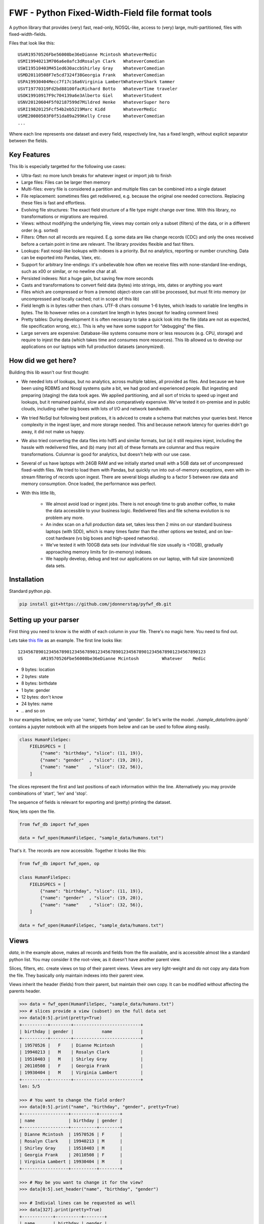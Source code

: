 =================================================
FWF - Python Fixed-Width-Field file format tools
=================================================

A python library that provides (very) fast, read-only, NOSQL-like, access
to (very) large, multi-partitioned, files with fixed-width-fields.

Files that look like this:
::

  USAR19570526Fbe56008be36eDianne Mcintosh WhateverMedic
  USMI19940213M706a6e0afc3dRosalyn Clark   WhateverComedian
  USWI19510403M451ed630accbShirley Gray    WhateverComedian
  USMD20110508F7e5cd7324f38Georgia Frank   WhateverComedian
  USPA19930404Mecc7f17c16a6Virginia LambertWhateverShark tammer
  USVT19770319Fd2bd88100facRichard Botto   WhateverTime traveler
  USOK19910917F9c704139a6e3Alberto Giel    WhateverStudent
  USNV20120604F5f02187599d7Mildred Henke   WhateverSuper hero
  USRI19820125Fcf54b2eb5219Marc Kidd       WhateverMedic
  USME20080503F0f51da89a299Kelly Crose     WhateverComedian
  ...

Where each line represents one dataset and every field, respectively
line, has a fixed length, without explicit separator between the fields.

Key Features
============

This lib is especially targetted for the following use cases:

- Ultra-fast: no more lunch breaks for whatever ingest or import job to finish
- Large files: Files can be larger then memory
- Multi-files: every file is considered a partition and multiple files can be
  combined into a single dataset
- File replacement: sometimes files get redelivered, e.g. because the original one
  needed corrections. Replacing these files is fast and effortless.
- Evolving file structures: The exact field structure of a file type might change
  over time. With this library, no transformations or migrations are required.
- Views: without modifying the underlying file, views may contain only a subset
  (filters) of the data, or in a different order (e.g. sorted)
- Filters: Often not all records are required. E.g. some data are like change
  records (CDC) and only the ones received before a certain point in time are
  relevant. The library provides flexible and fast filters.
- Lookups: Fast nosql-like lookups with indexes is a priority. But no analytics,
  reporting or number crunching. Data can be exported into Pandas, Vaex, etc.
- Support for arbitrary line-endings: it's unbelievable how often we receive files
  with none-standard line-endings, such as \x00 or similar, or no newline char at all.
- Persisted indexes: Not a huge gain, but saving few more seconds
- Casts and transformations to convert field data (bytes) into strings, ints,
  dates or anything you want
- Files which are compressed or from a (remote) object-store can still be processed, but
  must fit into memory (or uncompressed and locally cached; not in scope of this lib)
- Field length is in bytes rather then chars. UTF-8 chars consume 1-6 bytes, which
  leads to variable line lengths in bytes. The lib however relies on a constant line
  length in bytes (except for leading comment lines)
- Pretty tables: During development it is often necessary to take a quick look
  into the file (data are not as expected, file specification wrong, etc.). This
  is why we have some support for "debugging" the files.
- Large servers are expensive: Database-like systems consume more or less resources
  (e.g. CPU, storage) and require to injest the data (which takes time and consumes
  more resources). This lib allowed us to develop our applications on our
  laptops with full production datasets (anonymized).


How did we get here?
====================

Building this lib wasn't our first thought:

- We needed lots of lookups, but no analytics, across multiple tables, all provided
  as files. And because we have been using RDBMS and Nosql systems quite a bit, we
  had good and experienced people. But ingesting and preparing (staging) the data
  took ages. We applied partitioning, and all sort of tricks to speed up ingest
  and lookups, but it remained painful, slow and also comparatively expensive.
  We've tested it on-premise and in public clouds, including rather big boxes with
  lots of I/O and network bandwidth.
- We tried NoSql but following best pratices, it is adviced to create a
  schema that matches your queries best. Hence complexity in the ingest
  layer, and more storage needed. This and because network latency for queries
  didn't go away, it did not make us happy.
- We also tried converting the data files into hdf5 and similar formats, but
  (a) it still requires injest, including the hassle with redelivered files,
  and (b) many (not all) of these formats are columnar and thus require
  transformations. Columnar is good for analytics, but doesn't help with our use case.
- Several of us have laptops with 24GB RAM and we initially started small with
  a 5GB data set of uncompressed fixed-width files. We tried to load them with
  Pandas, but quickly run into out-of-memory exceptions, even with in-stream
  filtering of records upon ingest. There are several blogs alluding to a
  factor 5 between raw data and memory consumption. Once loaded, the performance
  was perfect.
- With this little lib,

   - We almost avoid load or ingest jobs. There is not enough time to grab another
     coffee, to make the data accessible to your business logic. Redelivered files
     and file schema evolution is no problem any more.
   - An index scan on a full production data set, takes less then 2 mins on our
     standard business laptops (with SDD), which is many times faster than the
     other options we tested, and on low-cost hardware (vs big boxes and
     high-speed networks).
   - We've tested it with 100GB data sets (our individual file size usually is <10GB),
     gradually approaching memory limits for (in-memory) indexes.
   - We happily develop, debug and test our applications on our laptop, with
     full size (anonmized) data sets.


Installation
============

Standard python `pip`.

.. code-block:: Python

  pip install git+https://github.com/jdonnerstag/pyfwf_db.git


Setting up your parser
======================

First thing you need to know is the width of each column in your file.
There's no magic here. You need to find out.

Lets take `this file`_ as an example. The first line looks like:

.. _this file: https://raw.githubusercontent.com/nano-labs/pyfwf3/master/sample_data/humans.txt

::

  1234567890123456789012345678901234567890123456789012345678901234567890123
  US       AR19570526Fbe56008be36eDianne Mcintosh         Whatever    Medic

- 9 bytes: location
- 2 bytes: state
- 8 bytes: birthdate
- 1 byte: gender
- 12 bytes: don't know
- 24 bytes: name
- \.\. and so on

In our examples below, we only use 'name', 'birthday' and 'gender'. So let's write the model.
`./sample_data/intro.ipynb`` contains a jupyter notebook with all the snippets from
below and can be used to follow along easily.

.. code-block:: Python

  class HumanFileSpec:
      FIELDSPECS = [
          {"name": "birthday", "slice": (11, 19)},
          {"name": "gender"  , "slice": (19, 20)},
          {"name": "name"    , "slice": (32, 56)},
      ]

The slices represent the first and last positions of each information
within the line. Alternatively you may provide combinations of 'start', 'len' and
'stop'.

The sequence of fields is relevant for exporting and (pretty) printing
the dataset.

Now, lets open the file.

.. code-block:: Python

  from fwf_db import fwf_open

  data = fwf_open(HumanFileSpec, "sample_data/humans.txt")

That's it. The records are now accessible. Together it looks like this:

.. code-block:: Python

  from fwf_db import fwf_open, op

  class HumanFileSpec:
      FIELDSPECS = [
          {"name": "birthday", "slice": (11, 19)},
          {"name": "gender"  , "slice": (19, 20)},
          {"name": "name"    , "slice": (32, 56)},
      ]

  data = fwf_open(HumanFileSpec, "sample_data/humans.txt")


Views
======

`data`, in the example above, makes all records and fields from the file available,
and is accessible almost like a standard python list. You may consider it the
root-view, as it doesn't have another parent view.

Slices, filters, etc. create views on top of their parent views.
Views are very light-weight and do not copy any data from the file.
They basically only maintain indexes into their parent view.

Views inherit the header (fields) from their parent, but maintain their
own copy. It can be modified without affecting the parents header.

.. code-block:: Python

  >>> data = fwf_open(HumanFileSpec, "sample_data/humans.txt")
  >>> # slices provide a view (subset) on the full data set
  >>> data[0:5].print(pretty=True)
  +----------+--------+--------------------------+
  | birthday | gender |           name           |
  +----------+--------+--------------------------+
  | 19570526 |   F    | Dianne Mcintosh          |
  | 19940213 |   M    | Rosalyn Clark            |
  | 19510403 |   M    | Shirley Gray             |
  | 20110508 |   F    | Georgia Frank            |
  | 19930404 |   M    | Virginia Lambert         |
  +----------+--------+--------------------------+
  len: 5/5

  >>> # You want to change the field order?
  >>> data[0:5].print("name", "birthday", "gender", pretty=True)
  +------------------+----------+--------+
  | name             | birthday | gender |
  +------------------+----------+--------+
  | Dianne Mcintosh  | 19570526 | F      |
  | Rosalyn Clark    | 19940213 | M      |
  | Shirley Gray     | 19510403 | M      |
  | Georgia Frank    | 20110508 | F      |
  | Virginia Lambert | 19930404 | M      |
  +------------------+----------+--------+

  >>> # May be you want to change it for the view?
  >>> data[0:5].set_header("name", "birthday", "gender")

  >>> # Indivial lines can be requested as well
  >>> data[327].print(pretty=True)
  +------------+----------+--------+
  | name       | birthday | gender |
  +------------+----------+--------+
  | Jack Brown | 19490106 | M      |
  +------------+----------+--------+

  >>> # The table is only a shell representation of the objects
  >>> data[327].name
  'Jack Brown'
  >>> data[327].birthday
  '19490106'
  >>> data[327].gender
  'M'
  >>> tuple(data[327])
  ('Jack Brown', '19490106', 'M')
  >>> list(data[327])
  ['Jack Brown', '19490106', 'M']


.filter(\*\*kwargs)
===================

Any view can be filtered and returns a new view.
Which again can be filtered and so on.

.. code-block:: Python

  >>> data = fwf_open(HumanFileSpec, "sample_data/humans.txt")
  >>> data.set_header("name", "birthday", "gender")
  >>> first5 = data[:5]
  >>> first5.print(pretty=True)
  +------------------+----------+--------+
  | name             | birthday | gender |
  +------------------+----------+--------+
  | Dianne Mcintosh  | 19570526 | F      |
  | Rosalyn Clark    | 19940213 | M      |
  | Shirley Gray     | 19510403 | M      |
  | Georgia Frank    | 20110508 | F      |
  | Virginia Lambert | 19930404 | M      |
  +------------------+----------+--------+

  >>> first5.filter(op("gender") == b"F").print(pretty=True)
  +------------------+----------+--------+
  | name             | birthday | gender |
  +------------------+----------+--------+
  | Dianne Mcintosh  | 19570526 | F      |
  | Georgia Frank    | 20110508 | F      |
  +------------------+----------+--------+

  >>> # Multiple combinations (and/or) of filters
  >>> first5.filter(op("gender") == b"M", op("birthday").bytes() >= b"19900101", is_or=True).print(pretty=True)
  +--------------------------+----------+--------+
  |           name           | birthday | gender |
  +--------------------------+----------+--------+
  | Rosalyn Clark            | 19940213 |   M    |
  | Shirley Gray             | 19510403 |   M    |
  | Georgia Frank            | 20110508 |   F    |
  | Virginia Lambert         | 19930404 |   M    |
  +--------------------------+----------+--------+

  >>> # or chained filters
  >>> first5.filter(op("name").str().strip().endswith("k")).filter(op("gender")==b"F").print(pretty=True)
  +------------------+----------+--------+
  | name             | birthday | gender |
  +------------------+----------+--------+
  | Georgia Frank    | 20110508 | F      |
  +------------------+----------+--------+

  >>> # Filters are function invoked for each record.
  >>> first5.filter(lambda line: op("birthday").str().date().get(line).year == 1957)
  >>> # Which could be rewritten as:
  >>> first5.filter(op("birthday").bytes().startswith(b"1957"))
  >>> # Or
  >>> first5.filter(op("birthday")[0:4] == b"1957")
  >>> # Or with an additional field added to the view
  >>> first5.add_field("birthday_year", start=11, len=4)
  >>> first5.filter(op("birthday_year") == b"1957").print(pretty=True)
  +------------------+----------+--------+---------------+
  | name             | birthday | gender | birthday_year |
  +------------------+----------+--------+---------------+
  | Dianne Mcintosh  | 19570526 | F      | 1957          |
  +------------------+----------+--------+---------------+


Indices
========

As mentioned previously the main use case for this library is
  - (very) fast nosql-like access
  - data-sets potentially larger then memory

The 2nd point is covered my means of memory-mapping the file.
The 1st one requires to support indexes, unique and none-unique ones.

Unique index:

.. code-block:: Python

  >>> import fwf_db
  >>> from fwf_db import fwf_open, op

  >>> class HumanFileSpec:
      FIELDSPECS = [
              {"name": "name",       "slice": (32, 56)},
              {"name": "gender",     "slice": (19, 20)},
              {"name": "birthday",   "slice": (11, 19)},
              {"name": "location",   "slice": ( 0,  9)},
              {"name": "state",      "slice": ( 9, 11)},
              {"name": "universe",   "slice": (56, 68)},
              {"name": "profession", "slice": (68, 81)},
          ]

  >>> data = fwf_open(HumanFileSpec, "sample_data/humans.txt")

  >>> # Create a unique index over column 'state'.
  >>> index = fwf_db.FWFUniqueIndexDict(data)
  >>> fwf_db.FWFCythonIndexBuilder(index).index(data, "state")
  >>> index.print("name", "state", "birthday", pretty=True, stop=5)
  +-------+-----------------------------+-------------+
  | state |             name            |   birthday  |
  +-------+-----------------------------+-------------+
  | b'AR' | b'Paul Dash               ' | b'19710316' |
  | b'MI' | b'Alex Taylor             ' | b'19420108' |
  | b'WI' | b'Terry Shelton           ' | b'19900906' |
  | b'MD' | b'James Clark             ' | b'20090909' |
  | b'PA' | b'Margaret Radford        ' | b'20130316' |
  +-------+-----------------------------+-------------+
    len: 5/51

  >>> # The index is dict-like, and the dict-value represent a single line
  >>> # in the file. Only the index itself consumes memory.
  >>> index[b"AR"].print(pretty=True)
  +--------------------------+--------+----------+-----------+-------+--------------+---------------+
  |           name           | gender | birthday |  location | state |   universe   |   profession  |
  +--------------------------+--------+----------+-----------+-------+--------------+---------------+
  | Paul Dash                |   F    | 19710316 | US        |   AR  | Whatever     | Student       |
  +--------------------------+--------+----------+-----------+-------+--------------+---------------+


In case a value is not unique, the last one will be stored in the index.
Which comes quite handy: consider a CDC use case (change data capture), where
the file contains potentially several records with the same ID and you only
need the last one. Or a multi-file scenario where in every month the first file
is a full export, whereas the remaining daily ones are delta exports. In SQL and
Pandas you need `group_by` operations, which are much more expensive (memory,
time).

The library does not support multi-level indexes. You may have recognized,
that we avoid to eagerly load all lines, parse all values, and so on. Same
for multi-level indexes. Because it is so fast to create an index, we rather
create the 2nd-level index if and when needed on the relevant subset. We
found it saves a lot of memory and has not shown up as performance bottleneck
so far.


None-unique index:

.. code-block:: Python

  >>> data = fwf_open(HumanFileSpec, "sample_data/humans.txt")

  >>> # Create a none-unique index over column 'state'. The difference compared
  >>> # to the unique-index, is the dict-like object to maintain the index.
  >>> index = fwf_db.FWFIndexDict(data)
  >>> fwf_db.FWFCythonIndexBuilder(index).index(data, "state")
  >>> # There is no sensible
  >>> index
  FWFIndexDict(count=51): [b'AR': len(195), b'MI': len(222), b'WI': len(191), ...

  >>> # The dict-values are views. Exactly the ones we've seen in the previous
  >>> # section. Only the index itself consumes memory.
  >>> index[b"AR"].print(pretty=True)
  +--------------------------+--------+----------+-----------+-------+--------------+---------------+
  |           name           | gender | birthday |  location | state |   universe   |   profession  |
  +--------------------------+--------+----------+-----------+-------+--------------+---------------+
  | Dianne Mcintosh          |   F    | 19570526 | US        |   AR  | Whatever     | Medic         |
  | Karl Carney              |   M    | 19640508 | US        |   AR  | Whatever     | Shark tammer  |
  | Betsy Shipley            |   M    | 19950925 | US        |   AR  | Whatever     | Super hero    |
  | Elizabeth Lewis          |   F    | 20100330 | US        |   AR  | Whatever     | Time traveler |
  | Rosalyn Gamache          |   M    | 20030912 | US        |   AR  | Whatever     | Artist        |
  +--------------------------+--------+----------+-----------+-------+--------------+---------------+
  len: 5/195


Multi-File
===========

Events and streaming is the future, but we often receive files
in regular time intervals. Every file might be considered a partition,
and the sum of several of these files make up a dataset. All operations
possible on a single file, should transparently be possible on Multi-files
as well. Including redelivered files, and including file schema evolution.


.. code-block:: Python

  >>> # Create a multi-file dataset, but passing all the file names to fwf_open()
  >>> # In this example it is twice the same file, only for demonstration purposes.
  >>> data = fwf_open(HumanFileSpec, "sample_data/humans-subset.txt", "sample_data/humans.txt")
  >>> # We'll get to hidden and computed fields a little later
  >>> data[8:12].print("_lineno", "_file", pretty=True)
  +---------+-------------------------------+
  | _lineno |             _file             |
  +---------+-------------------------------+
  |    8    | sample_data/humans-subset.txt |
  |    9    | sample_data/humans-subset.txt |
  |    0    |     sample_data/humans.txt    |
  |    1    |     sample_data/humans.txt    |
  +---------+-------------------------------+

Everything else remains the same: views, filters, indexes


More on Views
==============

This section shows more examples of what can be done with views.


.exclude(\*\*kwargs)
====================

Pretty much the opposite of `.filter()`

.. code-block:: Python

  >>> data = fwf_open(HumanFileSpec, "sample_data/humans.txt")
  >>> data.set_header("name", "birthday", "gender")
  >>> data[:5].print(pretty=True)
  +------------------+----------+--------+
  | name             | birthday | gender |
  +------------------+----------+--------+
  | Dianne Mcintosh  | 19570526 | F      |
  | Rosalyn Clark    | 19940213 | M      |
  | Shirley Gray     | 19510403 | M      |
  | Georgia Frank    | 20110508 | F      |
  | Virginia Lambert | 19930404 | M      |
  +------------------+----------+--------+

  >>> data[:5].exclude(op("gender")==b"F").print(pretty=True)
  +------------------+----------+--------+
  | name             | birthday | gender |
  +------------------+----------+--------+
  | Rosalyn Clark    | 19940213 | M      |
  | Shirley Gray     | 19510403 | M      |
  | Virginia Lambert | 19930404 | M      |
  +------------------+----------+--------+


.order_by(field_name(s))
============================

Create a new view with the field(s) being sorted. Default sorting
is ascending. For descending sorting prepend the field name with
'-', e.g. '-birthday'.

.. code-block:: Python

  >>> data = fwf_open(HumanFileSpec, "sample_data/humans.txt")
  >>> data.set_header("name", "birthday", "gender")
  >>> data[:5].print(pretty=True)
  +------------------+----------+--------+
  | name             | birthday | gender |
  +------------------+----------+--------+
  | Dianne Mcintosh  | 19570526 | F      |
  | Rosalyn Clark    | 19940213 | M      |
  | Shirley Gray     | 19510403 | M      |
  | Georgia Frank    | 20110508 | F      |
  | Virginia Lambert | 19930404 | M      |
  +------------------+----------+--------+

  >>> data[:5].order_by("gender").print(pretty=True)
  +------------------+--------+----------+
  | name             | gender | birthday |
  +------------------+--------+----------+
  | Dianne Mcintosh  | F      | 19570526 |
  | Georgia Frank    | F      | 20110508 |
  | Rosalyn Clark    | M      | 19940213 |
  | Shirley Gray     | M      | 19510403 |
  | Virginia Lambert | M      | 19930404 |
  +------------------+--------+----------+

  >>> data[:5].order_by("gender", "-birthday").print(pretty=True)
  +--------------------------+----------+--------+
  |           name           | birthday | gender |
  +--------------------------+----------+--------+
  | Georgia Frank            | 20110508 |   F    |
  | Dianne Mcintosh          | 19570526 |   F    |
  | Rosalyn Clark            | 19940213 |   M    |
  | Virginia Lambert         | 19930404 |   M    |
  | Shirley Gray             | 19510403 |   M    |
  +--------------------------+----------+--------+


.unique(field_name)
====================

Return a list of unique values for that field.

.. code-block:: Python

  >>> data = fwf_open(HumanFileSpec, "sample_data/humans.txt")
  >>> data[:5].print(pretty=True)
  +------------------+--------+----------+----------+-------+----------+--------------+
  | name             | gender | birthday | location | state | universe | profession   |
  +------------------+--------+----------+----------+-------+----------+--------------+
  | Dianne Mcintosh  | F      | 19570526 | US       | AR    | Whatever | Medic        |
  | Rosalyn Clark    | M      | 19940213 | US       | MI    | Whatever | Comedian     |
  | Shirley Gray     | M      | 19510403 | US       | WI    | Whatever | Comedian     |
  | Georgia Frank    | F      | 20110508 | US       | MD    | Whatever | Comedian     |
  | Virginia Lambert | M      | 19930404 | US       | PA    | Whatever | Shark tammer |
  +------------------+--------+----------+----------+-------+----------+--------------+
  >>> # Looking into all objects
  >>> sorted(data.unique("gender"))
  [b'F', b'M']
  >>> sorted(data.unique("profession"))[0:5]
  [b'             ', b'Artist       ', b'Berserk      ', b'Comedian     ', b'Cookie maker ']
  >>> sorted(data.unique("state"))[0:10]
  [b'  ', b'AK', b'AL', b'AR', b'AZ', b'CA', b'CO', b'CT', b'DE', b'FL']


.count()
========

Return how many records are in a view: `len(data) == data.count()`


Computed fields
================

By default the following fields are available in all views:

- "_lineno": The line number (record number) within the original file, excluding leading comments
- "_file": The file name, e.g. as in a multi-file scenario
- "_line": The unchanged and unparsed original line including newline

For how to add your own computed fields, please see further down below.

.. code-block:: Python

  >>> data = fwf_open(HumanFileSpec, "sample_data/humans.txt")
  >>> data[10:15].print("_lineno", "name")
  +---------+--------------------------+
  | _lineno |           name           |
  +---------+--------------------------+
  |    10   | Robert Carolina          |
  |    11   | Gladys Martin            |
  |    12   | Jason Stinebaugh         |
  |    13   | Kenneth Provines         |
  |    14   | James Mcgloster          |
  +---------+--------------------------+

  >>> data[10:15].print("_lineno", data.header())
  +---------+--------------------------+--------+----------+-----------+-------+--------------+---------------+
  | _lineno |           name           | gender | birthday |  location | state |   universe   |   profession  |
  +---------+--------------------------+--------+----------+-----------+-------+--------------+---------------+
  |    10   | Robert Carolina          |   M    | 20090527 | US        |   AL  | Whatever     | Time traveler |
  |    11   | Gladys Martin            |   F    | 19990123 | US        |   WY  | Whatever     | Medic         |
  |    12   | Jason Stinebaugh         |   M    | 19610219 | US        |   FL  | Whatever     | Comedian      |
  |    13   | Kenneth Provines         |   F    | 19911219 | US        |   HI  | Whatever     | Super hero    |
  |    14   | James Mcgloster          |   M    | 19741114 | US        |   AL  | Whatever     | Programmer    |
  +---------+--------------------------+--------+----------+-----------+-------+--------------+---------------+

  >>> # Note the trailing whitespaces and breakline on __line
  >>> data[10:15].print("_lineno", "_line", pretty=True)
  +---------+------------------------------------------------------------------------------------+
  | _lineno |                                       _line                                        |
  +---------+------------------------------------------------------------------------------------+
  |    10   | US       AL20090527M771b0ad5b70fRobert Carolina         Whatever    Time traveler# |
  |         |                                                                                    |
  |    11   | US       WY19990123Fad2d64883e15Gladys Martin           Whatever    Medic        # |
  |         |                                                                                    |
  |    12   | US       FL19610219Ma701d784bc77Jason Stinebaugh        Whatever    Comedian     # |
  |         |                                                                                    |
  |    13   | US       HI19911219Fe301c6ea97b9Kenneth Provines        Whatever    Super hero   # |
  |         |                                                                                    |
  |    14   | US       AL19741114M4f56d046e3b5James Mcgloster         Whatever    Programmer   # |
  |         |                                                                                    |
  +---------+------------------------------------------------------------------------------------+

  >>> list(data[10:15].to_list("_lineno", "_line"))
  [
    (10, b'US       AL20090527M771b0ad5b70fRobert Carolina         Whatever    Time traveler#\n'),
    (11, b'US       WY19990123Fad2d64883e15Gladys Martin           Whatever    Medic        #\n'),
    (12, b'US       FL19610219Ma701d784bc77Jason Stinebaugh        Whatever    Comedian     #\n'),
    (13, b'US       HI19911219Fe301c6ea97b9Kenneth Provines        Whatever    Super hero   #\n'),
    (14, b'US       AL19741114M4f56d046e3b5James Mcgloster         Whatever    Programmer   #\n')
  ]


Additional computed fields:

.. code-block:: Python

  class HumanFileSpec:
      FIELDSPECS = [
              {"name": "name",       "slice": (32, 56)},
              {"name": "gender",     "slice": (19, 20)},
              {"name": "birthday",   "slice": (11, 19)},
          ]

The reason why a file specification is a class like the one above, is because
methods can be added to it, e.g:

.. code-block:: Python

  class ExtendedHumanFileSpec:
      FIELDSPECS = [
              {"name": "name",       "slice": (32, 56)},
              {"name": "gender",     "slice": (19, 20)},
              {"name": "birthday",   "slice": (11, 19)},
          ]

      def __header__(self) -> list[str]:
          # Define the default header
          return ["name", "gender", "birthday", "birthday_year", "age"]

      def birthday_year(self, line: FWFLine):
          return int(line.birthday[0:4])

      def age(self, line: FWFLine):
          return datetime.today().year - self.birthday_year(line)

      def __validate__(self, line: FWFLine) -> bool:
          return True  # False => Error

      def my_comment_filter(self, line: FWFLine) -> bool:
          return line[0] != ord("#")


.. code-block:: Python

  >>> # Filter with a user defined method
  >>> data.filter(data.filespec.my_comment_filter)

  >>> # Print headers as defined in __headers__()
  >>> # And including user-defined computed fields
  >>> data[:5].print(pretty=True)

  >>> # Test every line on your own criteria and list the errornous lines
  >>> data.validate().print("_lineno", "_lineno", pretty=True)


More on "debugging" fwf files
==============================

Development
============

We are using a virtual env (`.venv`) for dependencies. And given the chosen
file structure (`./src` directory; `./tests` directory without `__init__.py`), we do
`pip install -e .` to install the project in '.' as a local package, with
development enabled (-e).

Test execution: `pytest -sx tests\...`

Build the cython exentions only: ./build_ext.bat

